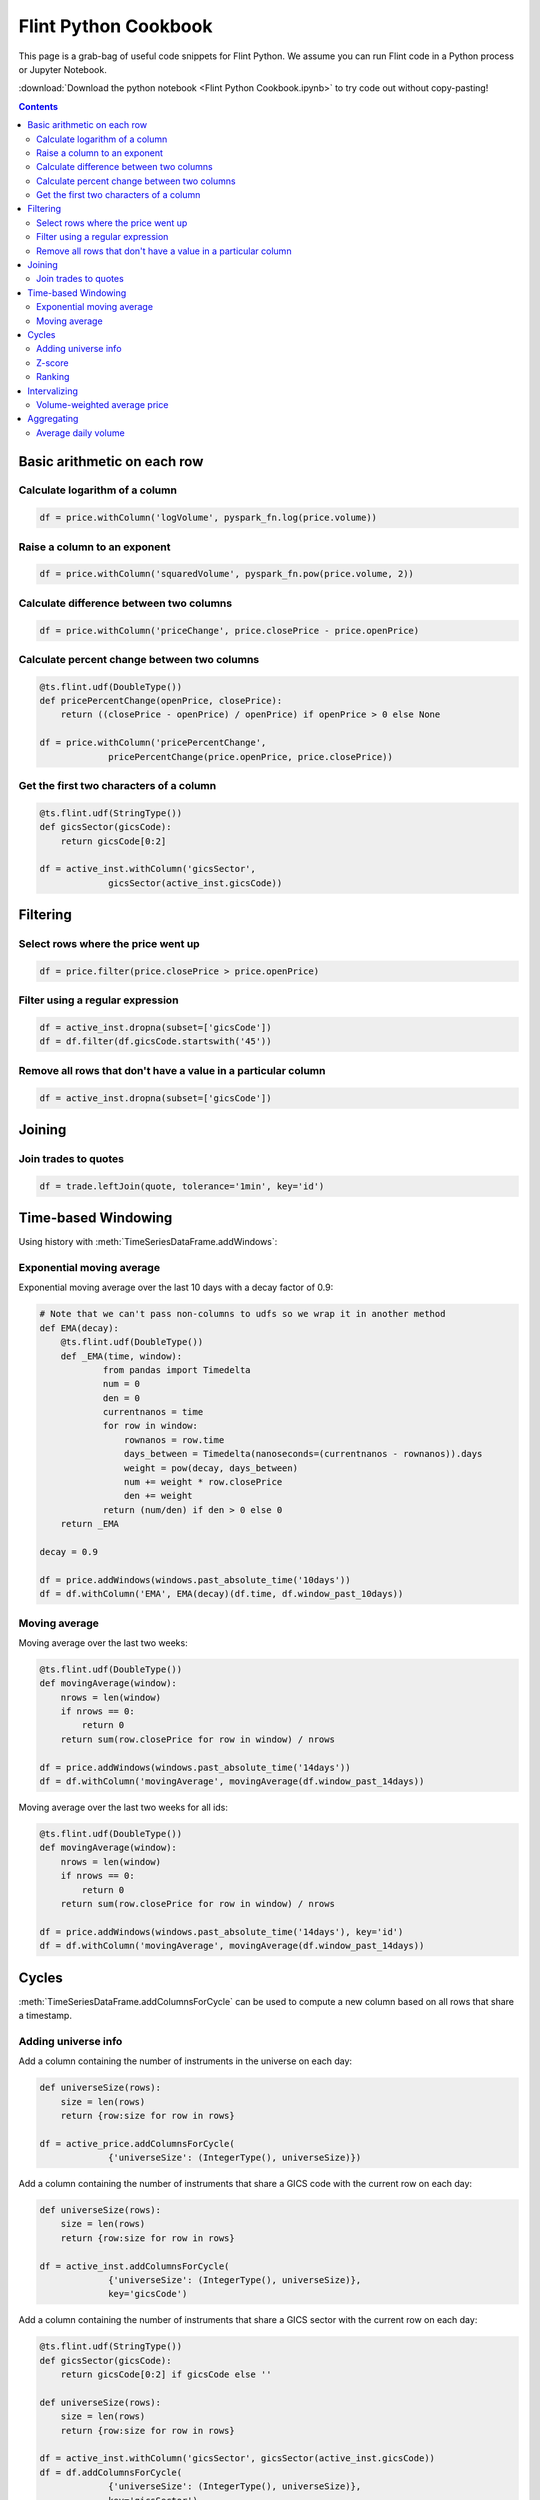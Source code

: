 ==========================
Flint Python Cookbook
==========================

This page is a grab-bag of useful code snippets for Flint Python.
We assume you can run Flint code in a Python process or Jupyter
Notebook.

:download:`Download the python notebook
<Flint Python Cookbook.ipynb>` to try code out without
copy-pasting!

.. contents::
.. currentmodule: ts.flint

Basic arithmetic on each row
----------------------------

Calculate logarithm of a column
```````````````````````````````

.. code-block:: py

   df = price.withColumn('logVolume', pyspark_fn.log(price.volume))

Raise a column to an exponent
`````````````````````````````

.. code-block:: py

   df = price.withColumn('squaredVolume', pyspark_fn.pow(price.volume, 2))

Calculate difference between two columns
````````````````````````````````````````

.. code-block:: py

   df = price.withColumn('priceChange', price.closePrice - price.openPrice)

Calculate percent change between two columns
````````````````````````````````````````````

.. code-block:: py

   @ts.flint.udf(DoubleType())
   def pricePercentChange(openPrice, closePrice):
       return ((closePrice - openPrice) / openPrice) if openPrice > 0 else None

   df = price.withColumn('pricePercentChange',
                pricePercentChange(price.openPrice, price.closePrice))

Get the first two characters of a column
````````````````````````````````````````

.. code-block:: py

   @ts.flint.udf(StringType())
   def gicsSector(gicsCode):
       return gicsCode[0:2]

   df = active_inst.withColumn('gicsSector',
                gicsSector(active_inst.gicsCode))


Filtering
---------

Select rows where the price went up
```````````````````````````````````

.. code-block:: py

   df = price.filter(price.closePrice > price.openPrice)

.. todo::

   The following paragraph is from the Scala cookbook but these
   functions are not part of the python API.

   The :meth:`TimeSeriesDataFrame.keepRows` and
   :meth:`TimeSeriesDataFrame.deleteRows` methods take a function from
   :class:`pyspark.sql.Row` to boolean as a filtering criteria.

Filter using a regular expression
`````````````````````````````````

.. code-block:: py

   df = active_inst.dropna(subset=['gicsCode'])
   df = df.filter(df.gicsCode.startswith('45'))

Remove all rows that don't have a value in a particular column
``````````````````````````````````````````````````````````````

.. code-block:: py

   df = active_inst.dropna(subset=['gicsCode'])


Joining
-------

Join trades to quotes
`````````````````````

.. code-block:: py

   df = trade.leftJoin(quote, tolerance='1min', key='id')


Time-based Windowing
--------------------

Using history with :meth:`TimeSeriesDataFrame.addWindows`:

Exponential moving average
``````````````````````````
Exponential moving average over the last 10 days with a decay factor of 0.9:

.. code-block:: py

   # Note that we can't pass non-columns to udfs so we wrap it in another method
   def EMA(decay):
       @ts.flint.udf(DoubleType())
       def _EMA(time, window):
               from pandas import Timedelta
               num = 0
               den = 0
               currentnanos = time
               for row in window:
                   rownanos = row.time
                   days_between = Timedelta(nanoseconds=(currentnanos - rownanos)).days
                   weight = pow(decay, days_between)
                   num += weight * row.closePrice
                   den += weight
               return (num/den) if den > 0 else 0
       return _EMA

   decay = 0.9

   df = price.addWindows(windows.past_absolute_time('10days'))
   df = df.withColumn('EMA', EMA(decay)(df.time, df.window_past_10days))

Moving average
``````````````

Moving average over the last two weeks:

.. code-block:: py

   @ts.flint.udf(DoubleType())
   def movingAverage(window):
       nrows = len(window)
       if nrows == 0:
           return 0
       return sum(row.closePrice for row in window) / nrows

   df = price.addWindows(windows.past_absolute_time('14days'))
   df = df.withColumn('movingAverage', movingAverage(df.window_past_14days))

Moving average over the last two weeks for all ids:

.. code-block:: py

   @ts.flint.udf(DoubleType())
   def movingAverage(window):
       nrows = len(window)
       if nrows == 0:
           return 0
       return sum(row.closePrice for row in window) / nrows

   df = price.addWindows(windows.past_absolute_time('14days'), key='id')
   df = df.withColumn('movingAverage', movingAverage(df.window_past_14days))


Cycles
------

:meth:`TimeSeriesDataFrame.addColumnsForCycle` can be used to
compute a new column based on all rows that share a timestamp.

Adding universe info
````````````````````

Add a column containing the number of instruments in the universe on
each day:

.. code-block:: py

   def universeSize(rows):
       size = len(rows)
       return {row:size for row in rows}

   df = active_price.addColumnsForCycle(
                {'universeSize': (IntegerType(), universeSize)})

Add a column containing the number of instruments that share a GICS
code with the current row on each day:

.. code-block:: py

   def universeSize(rows):
       size = len(rows)
       return {row:size for row in rows}

   df = active_inst.addColumnsForCycle(
                {'universeSize': (IntegerType(), universeSize)},
                key='gicsCode')

Add a column containing the number of instruments that share a GICS
sector with the current row on each day:

.. code-block:: py

   @ts.flint.udf(StringType())
   def gicsSector(gicsCode):
       return gicsCode[0:2] if gicsCode else ''

   def universeSize(rows):
       size = len(rows)
       return {row:size for row in rows}

   df = active_inst.withColumn('gicsSector', gicsSector(active_inst.gicsCode))
   df = df.addColumnsForCycle(
                {'universeSize': (IntegerType(), universeSize)},
                key='gicsSector')

Z-score
```````

Compute the Z-score across an interval:

.. code-block:: py

   import math

   def volumeZScore(rows):
       size = len(rows)
       if size <= 1:
           return {row:0 for row in rows}
       mean = sum(row.volume for row in rows) / size
       stddev = math.sqrt(sum((row.closePrice - mean)**2 for row in rows)) / (size - 1)
       return {row:(row.closePrice - mean)/stddev for row in rows}

   df = active_price.addColumnsForCycle(
                {'volumeZScore': (DoubleType(), volumeZScore)})

Ranking
```````

Add a column with rankings from 0.0 to 1.0 relative to other rows with
the same timestamp:

.. code-block:: py

   import scipy.stats as stats

   def rank_by(column):
       def rank(rows):
           return dict(zip(rows, stats.rankdata(row[column] for row in rows)))
       return rank

   df = active_price.addColumnsForCycle(
                {'r': (DoubleType(), rank_by('volume'))})


Intervalizing
-------------

Volume-weighted average price
`````````````````````````````

Volume-weighted average price for every 30 minute interval:

.. code-block:: py

   @ts.flint.udf(DoubleType())
   def meanPrice(rows):
       weighted_sum = sum(row.tradePrice * row.tradeSize for row in rows)
       return weighted_sum / sum(row.tradeSize for row in rows)

   df = trade.groupByInterval(intervals)
   df = df.withColumn('meanPrice', meanPrice(df.rows))
   df = df.drop('rows')


Aggregating
-----------

Average daily volume
````````````````````
Average daily volume for all ids:

.. code-block:: py

   df = active_price.summarize(summarizers.nth_moment('volume', 1), key='id')
